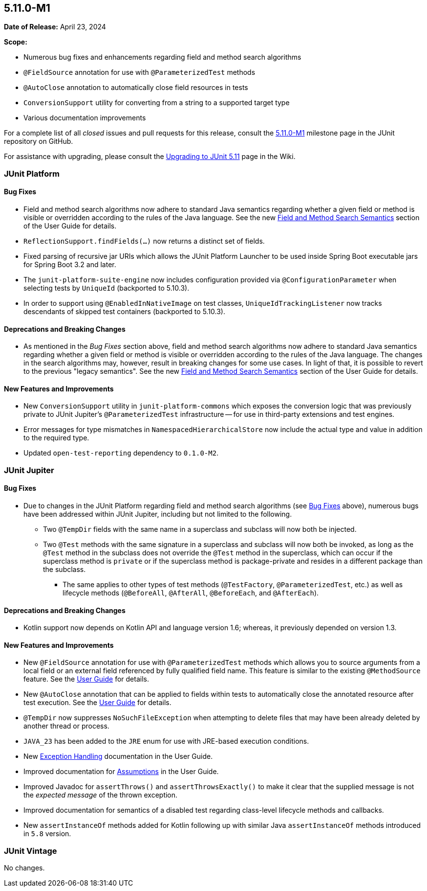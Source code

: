 [[release-notes-5.11.0-M1]]
== 5.11.0-M1

*Date of Release:* April 23, 2024

*Scope:*

* Numerous bug fixes and enhancements regarding field and method search algorithms
* `@FieldSource` annotation for use with `@ParameterizedTest` methods
* `@AutoClose` annotation to automatically close field resources in tests
* `ConversionSupport` utility for converting from a string to a supported target type
* Various documentation improvements

For a complete list of all _closed_ issues and pull requests for this release, consult the
link:{junit5-repo}+/milestone/68?closed=1+[5.11.0-M1] milestone page in the JUnit
repository on GitHub.

For assistance with upgrading, please consult the
link:https://github.com/junit-team/junit5/wiki/Upgrading-to-JUnit-5.11[Upgrading to JUnit 5.11]
page in the Wiki.


[[release-notes-5.11.0-M1-junit-platform]]
=== JUnit Platform

[[release-notes-5.11.0-M1-junit-platform-bug-fixes]]
==== Bug Fixes

* Field and method search algorithms now adhere to standard Java semantics regarding
  whether a given field or method is visible or overridden according to the rules of the
  Java language. See the new
  <<../user-guide/index.adoc#extensions-supported-utilities-search-semantics, Field and
  Method Search Semantics>> section of the User Guide for details.
* `ReflectionSupport.findFields(...)` now returns a distinct set of fields.
* Fixed parsing of recursive jar URIs which allows the JUnit Platform Launcher to be used
  inside Spring Boot executable jars for Spring Boot 3.2 and later.
* The `junit-platform-suite-engine` now includes configuration provided via
  `@ConfigurationParameter` when selecting tests by `UniqueId` (backported to 5.10.3).
* In order to support using `@EnabledInNativeImage` on test classes,
  `UniqueIdTrackingListener` now tracks descendants of skipped test containers (backported
  to 5.10.3).

[[release-notes-5.11.0-M1-junit-platform-deprecations-and-breaking-changes]]
==== Deprecations and Breaking Changes

* As mentioned in the _Bug Fixes_ section above, field and method search algorithms now
  adhere to standard Java semantics regarding whether a given field or method is visible
  or overridden according to the rules of the Java language. The changes in the search
  algorithms may, however, result in breaking changes for some use cases. In light of
  that, it is possible to revert to the previous "legacy semantics". See the new
  <<../user-guide/index.adoc#extensions-supported-utilities-search-semantics, Field and
  Method Search Semantics>> section of the User Guide for details.

[[release-notes-5.11.0-M1-junit-platform-new-features-and-improvements]]
==== New Features and Improvements

* New `ConversionSupport` utility in `junit-platform-commons` which exposes the conversion
  logic that was previously private to JUnit Jupiter's `@ParameterizedTest` infrastructure
  -- for use in third-party extensions and test engines.
* Error messages for type mismatches in `NamespacedHierarchicalStore` now include the
  actual type and value in addition to the required type.
* Updated `open-test-reporting` dependency to `0.1.0-M2`.


[[release-notes-5.11.0-M1-junit-jupiter]]
=== JUnit Jupiter

[[release-notes-5.11.0-M1-junit-jupiter-bug-fixes]]
==== Bug Fixes

* Due to changes in the JUnit Platform regarding field and method search algorithms (see
  <<release-notes-5.11.0-M1-junit-platform-bug-fixes>> above), numerous bugs have been
  addressed within JUnit Jupiter, including but not limited to the following.
  ** Two `@TempDir` fields with the same name in a superclass and subclass will now both
    be injected.
  ** Two `@Test` methods with the same signature in a superclass and subclass will now
    both be invoked, as long as the `@Test` method in the subclass does not override the
    `@Test` method in the superclass, which can occur if the superclass method is `private`
    or if the superclass method is package-private and resides in a different package than
    the subclass.
    *** The same applies to other types of test methods (`@TestFactory`,
      `@ParameterizedTest`, etc.) as well as lifecycle methods (`@BeforeAll`,
      `@AfterAll`, `@BeforeEach`, and `@AfterEach`).

[[release-notes-5.11.0-M1-junit-jupiter-deprecations-and-breaking-changes]]
==== Deprecations and Breaking Changes

* Kotlin support now depends on Kotlin API and language version 1.6; whereas, it
  previously depended on version 1.3.

[[release-notes-5.11.0-M1-junit-jupiter-new-features-and-improvements]]
==== New Features and Improvements

* New `@FieldSource` annotation for use with `@ParameterizedTest` methods which allows
  you to source arguments from a local field or an external field referenced by
  fully qualified field name. This feature is similar to the existing `@MethodSource`
  feature. See the
  <<../user-guide/index.adoc#writing-tests-parameterized-tests-sources-FieldSource, User
  Guide>> for details.
* New `@AutoClose` annotation that can be applied to fields within tests to automatically
  close the annotated resource after test execution. See the
  <<../user-guide/index.adoc#writing-tests-built-in-extensions-AutoClose, User Guide>> for
  details.
* `@TempDir` now suppresses `NoSuchFileException` when attempting to delete files that may
  have been already deleted by another thread or process.
* `JAVA_23` has been added to the `JRE` enum for use with JRE-based execution conditions.
* New <<../user-guide/index.adoc#writing-tests-exceptions, Exception Handling>>
  documentation in the User Guide.
* Improved documentation for <<../user-guide/index.adoc#writing-tests-assumptions,
  Assumptions>> in the User Guide.
* Improved Javadoc for `assertThrows()` and `assertThrowsExactly()` to make it clear that
  the supplied message is not the _expected message_ of the thrown exception.
* Improved documentation for semantics of a disabled test regarding class-level lifecycle
  methods and callbacks.
* New `assertInstanceOf` methods added for Kotlin following up with similar Java
  `assertInstanceOf` methods introduced in `5.8` version.


[[release-notes-5.11.0-M1-junit-vintage]]
=== JUnit Vintage

No changes.

